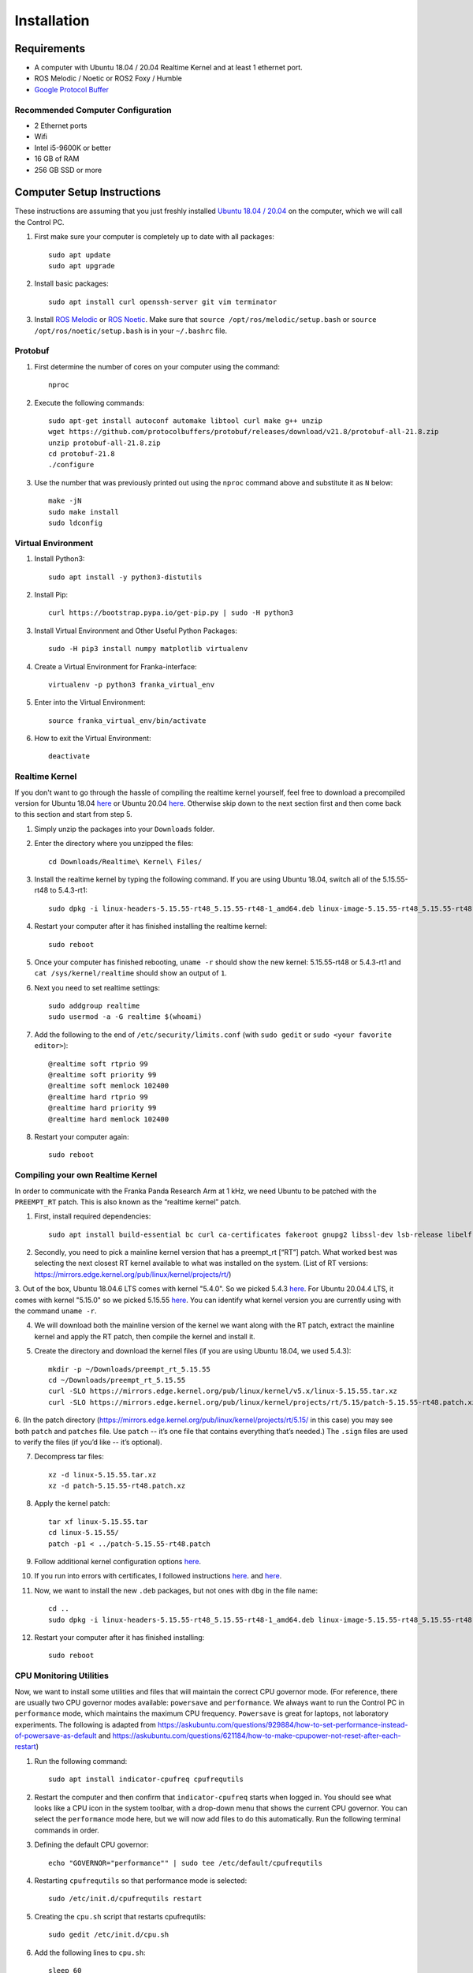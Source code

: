 Installation
============

Requirements
------------

* A computer with Ubuntu 18.04 / 20.04 Realtime Kernel and at least 1 ethernet port.
* ROS Melodic / Noetic or ROS2 Foxy / Humble
* `Google Protocol Buffer <https://developers.google.com/protocol-buffers>`_

Recommended Computer Configuration
~~~~~~~~~~~~~~~~~~~~~~~~~~~~~~~~~~

* 2 Ethernet ports
* Wifi
* Intel i5-9600K or better
* 16 GB of RAM
* 256 GB SSD or more


Computer Setup Instructions
---------------------------

These instructions are assuming that you just freshly installed `Ubuntu 18.04 / 20.04 <https://ubuntu.com/tutorials/install-ubuntu-desktop#1-overview>`_ on the computer, which we will call the Control PC.

1. First make sure your computer is completely up to date with all packages::

    sudo apt update
    sudo apt upgrade

2. Install basic packages::

    sudo apt install curl openssh-server git vim terminator

3. Install `ROS Melodic <http://wiki.ros.org/melodic/Installation/Ubuntu>`_ or `ROS Noetic <http://wiki.ros.org/noetic/Installation/Ubuntu>`_. Make sure that ``source /opt/ros/melodic/setup.bash`` or ``source /opt/ros/noetic/setup.bash`` is in your ``~/.bashrc`` file. 

Protobuf
~~~~~~~~

1. First determine the number of cores on your computer using the command::

    nproc

2. Execute the following commands::

    sudo apt-get install autoconf automake libtool curl make g++ unzip
    wget https://github.com/protocolbuffers/protobuf/releases/download/v21.8/protobuf-all-21.8.zip
    unzip protobuf-all-21.8.zip
    cd protobuf-21.8
    ./configure

3. Use the number that was previously printed out using the ``nproc`` command above and substitute it as ``N`` below::

    make -jN
    sudo make install
    sudo ldconfig


Virtual Environment
~~~~~~~~~~~~~~~~~~~

1. Install Python3::

    sudo apt install -y python3-distutils

2. Install Pip::

    curl https://bootstrap.pypa.io/get-pip.py | sudo -H python3

3. Install Virtual Environment and Other Useful Python Packages::

    sudo -H pip3 install numpy matplotlib virtualenv

4. Create a Virtual Environment for Franka-interface::

    virtualenv -p python3 franka_virtual_env

5. Enter into the Virtual Environment::

    source franka_virtual_env/bin/activate

6. How to exit the Virtual Environment::

    deactivate

Realtime Kernel
~~~~~~~~~~~~~~~

If you don't want to go through the hassle of compiling the realtime kernel yourself, feel free to download a precompiled version for Ubuntu 18.04 `here <https://drive.google.com/file/d/1VCPCe8m0CsgBUkfk2D_89UBAVW3QKjAQ/view?usp=sharing>`_ or Ubuntu 20.04 `here <https://drive.google.com/file/d/1mPtzHEIJW0-fIsFtA8vS6zyZBbzqmVtI/view?usp=sharing>`_. Otherwise skip down to the next section first and then come back to this section and start from step 5.

1. Simply unzip the packages into your ``Downloads`` folder.

2. Enter the directory where you unzipped the files::

    cd Downloads/Realtime\ Kernel\ Files/

3. Install the realtime kernel by typing the following command. If you are using Ubuntu 18.04, switch all of the 5.15.55-rt48 to 5.4.3-rt1::

    sudo dpkg -i linux-headers-5.15.55-rt48_5.15.55-rt48-1_amd64.deb linux-image-5.15.55-rt48_5.15.55-rt48-1_amd64.deb linux-libc-dev_5.15.55-rt48-1_amd64.deb

4. Restart your computer after it has finished installing the realtime kernel::

    sudo reboot

5. Once your computer has finished rebooting, ``uname -r`` should show the new kernel: 5.15.55-rt48 or 5.4.3-rt1 and ``cat /sys/kernel/realtime`` should show an output of ``1``.

6. Next you need to set realtime settings::

    sudo addgroup realtime
    sudo usermod -a -G realtime $(whoami)

7. Add the following to the end of ``/etc/security/limits.conf`` (with ``sudo gedit`` or ``sudo <your favorite editor>``)::

    @realtime soft rtprio 99
    @realtime soft priority 99
    @realtime soft memlock 102400
    @realtime hard rtprio 99
    @realtime hard priority 99
    @realtime hard memlock 102400

8. Restart your computer again::

    sudo reboot

Compiling your own Realtime Kernel
~~~~~~~~~~~~~~~~~~~~~~~~~~~~~~~~~~
In order to communicate with the Franka Panda Research Arm at 1 kHz, we need Ubuntu to be patched with the ``PREEMPT_RT`` patch. This is also known as the “realtime kernel” patch. 

1. First, install required dependencies::

    sudo apt install build-essential bc curl ca-certificates fakeroot gnupg2 libssl-dev lsb-release libelf-dev bison flex

2. Secondly, you need to pick a mainline kernel version that has a preempt_rt [“RT”] patch. What worked best was selecting the next closest RT kernel available to what was installed on the system. (List of RT versions: `https://mirrors.edge.kernel.org/pub/linux/kernel/projects/rt/ <https://mirrors.edge.kernel.org/pub/linux/kernel/projects/rt/>`_) 

3. Out of the box, Ubuntu 18.04.6 LTS comes with kernel "5.4.0". So we picked 5.4.3 `here <https://mirrors.edge.kernel.org/pub/linux/kernel/projects/rt/5.4/older/>`_. For Ubuntu 20.04.4 LTS, it comes with kernel "5.15.0" so we picked 5.15.55 `here <https://mirrors.edge.kernel.org/pub/linux/kernel/projects/rt/5.15/>`_.
You can identify what kernel version you are currently using with the command ``uname -r``.

4. We will download both the mainline version of the kernel we want along with the RT patch, extract the mainline kernel and apply the RT patch, then compile the kernel and install it.

5. Create the directory and download the kernel files (if you are using Ubuntu 18.04, we used 5.4.3)::

    mkdir -p ~/Downloads/preempt_rt_5.15.55
    cd ~/Downloads/preempt_rt_5.15.55
    curl -SLO https://mirrors.edge.kernel.org/pub/linux/kernel/v5.x/linux-5.15.55.tar.xz
    curl -SLO https://mirrors.edge.kernel.org/pub/linux/kernel/projects/rt/5.15/patch-5.15.55-rt48.patch.xz

6. (In the patch directory (`https://mirrors.edge.kernel.org/pub/linux/kernel/projects/rt/5.15/ <https://mirrors.edge.kernel.org/pub/linux/kernel/projects/rt/5.15/>`_ in this case) you may see both ``patch`` and ``patches`` file. Use ``patch`` -- it’s one file that contains everything that’s needed.)
The ``.sign`` files are used to verify the files (if you’d like -- it’s optional).

7. Decompress tar files::

    xz -d linux-5.15.55.tar.xz
    xz -d patch-5.15.55-rt48.patch.xz

8. Apply the kernel patch::

    tar xf linux-5.15.55.tar
    cd linux-5.15.55/
    patch -p1 < ../patch-5.15.55-rt48.patch

9. Follow additional kernel configuration options `here <https://docs.ros.org/en/foxy/Tutorials/Miscellaneous/Building-Realtime-rt_preempt-kernel-for-ROS-2.html>`_.

10. If you run into errors with certificates, I followed instructions `here <https://askubuntu.com/questions/1329538/compiling-the-kernel-5-11-11>`_. and `here <https://stackoverflow.com/questions/61657707/btf-tmp-vmlinux-btf-pahole-pahole-is-not-available>`_. 

11. Now, we want to install the new ``.deb`` packages, but not ones with ``dbg`` in the file name::

     cd ..
     sudo dpkg -i linux-headers-5.15.55-rt48_5.15.55-rt48-1_amd64.deb linux-image-5.15.55-rt48_5.15.55-rt48-1_amd64.deb linux-libc-dev_5.15.55-rt48-1_amd64.deb

12. Restart your computer after it has finished installing::

     sudo reboot

CPU Monitoring Utilities
~~~~~~~~~~~~~~~~~~~~~~~~

Now, we want to install some utilities and files that will maintain the correct CPU governor mode. (For reference, there are usually two CPU governor modes available: ``powersave`` and ``performance``. We always want to run the Control PC in ``performance`` mode, which maintains the maximum CPU frequency. ``Powersave`` is great for laptops, not laboratory experiments. The following is adapted from `https://askubuntu.com/questions/929884/how-to-set-performance-instead-of-powersave-as-default <https://askubuntu.com/questions/929884/how-to-set-performance-instead-of-powersave-as-default>`_ and `https://askubuntu.com/questions/621184/how-to-make-cpupower-not-reset-after-each-restart <https://askubuntu.com/questions/621184/how-to-make-cpupower-not-reset-after-each-restart>`_)

1. Run the following command::

    sudo apt install indicator-cpufreq cpufrequtils

2. Restart the computer and then confirm that ``indicator-cpufreq`` starts when logged in. You should see what looks like a CPU icon in the system toolbar, with a drop-down menu that shows the current CPU governor. You can select the ``performance`` mode here, but we will now add files to do this automatically. Run the following terminal commands in order.

3. Defining the default CPU governor::

    echo "GOVERNOR="performance"" | sudo tee /etc/default/cpufrequtils

4. Restarting ``cpufrequtils`` so that performance mode is selected::

    sudo /etc/init.d/cpufrequtils restart

5. Creating the ``cpu.sh`` script that restarts cpufrequtils::

    sudo gedit /etc/init.d/cpu.sh

6. Add the following lines to ``cpu.sh``::

    sleep 60
    sudo /etc/init.d/cpufrequtils restart

7. Enabling ``cpu.sh`` to be executable::

    sudo chmod +x /etc/init.d/cpu.sh

8. Allowing cpu.sh to be executed at startup::

    sudo update-rc.d cpu.sh defaults

9. Creating the /etc/rc.local file::

    sudo gedit /etc/rc.local

10. Add the following lines to /etc/rc.local::

     #!/bin/sh -e
     #
     # rc.local
     #
     # This script is executed at the end of each multiuser runlevel.
     # Make sure that the script will "exit 0" on success or any other
     # value on error.
     #
     # In order to enable or disable this script just change the execution
     # bits.
     #
     # By default this script does nothing.
     
     /etc/init.d/cpu.sh &
     
     exit 0

11. Make rc.local executable::

     sudo chmod +x /etc/rc.local

12. Reboot the computer::

     sudo reboot

In short, we have defined the default CPU governor, then created several processes for Ubuntu to automatically select this governor when you log in.

It is important to test that the correct CPU governor mode is automatically selected on startup, because using the wrong mode may adversely affect communications with the robot arms and thus experiments. We want this to be automatically set correctly when logging in to the computer and not have to deal with it.

From a computer reboot, log in to the computer.
Select the indicator-cpufreq icon to display the drop-down menu, but do not select anything. We will keep the menu open during this test.
Observe that the governor is currently set to performance.
After some time after login (20-40 seconds), a system process will change this to powersave. You will see this change automatically in the menu.

However, after about 60 seconds, you should observe that the governor automatically changes back to performance.
This happens because of the commands we added to the ``/etc/rc.local`` file!

If you observe that the governor properly gets changed to performance mode, then everything has been set up correctly.


Franka-Interface Installation Steps
-----------------------------------

1. Clone the Franka-interface Repository and its Submodules::

    git clone --recurse-submodules https://github.com/iamlab-cmu/franka-interface.git
    cd franka-interface

2. To allow asynchronous gripper commands, we use the ``franka_ros`` package, so install libfranka and franka_ros using the following command. Switch melodic to noetic if you are on Ubuntu 20.04::

    sudo apt install ros-melodic-libfranka ros-melodic-franka-ros

3. Clone LibFranka corresponding to your robot version. For example if your firmware is 3.x use the following command::

    bash ./bash_scripts/clone_libfranka.sh 3

4. If you are using a Franka Research 3, you should use the following command::

    bash ./bash_scripts/clone_libfranka.sh 6

5. Build LibFranka::

    bash ./bash_scripts/make_libfranka.sh

6. Build franka-interface::

    bash ./bash_scripts/make_franka_interface.sh

7. Enter the franka virtual environment (:ref:`Virtual Environment`) and then run the following commands::

    pip install catkin-tools empy
    bash ./bash_scripts/make_catkin.sh

8. Afterwards source the ``catkin_ws`` using the following command::

    source catkin_ws/devel/setup.bash

9. Add the following lines to the end of your ``~/.bashrc`` file::

    source /path/to/franka_virtual_env/franka/bin/activate
    source /path/to/franka-interface/catkin_ws/devel/setup.bash --extend
